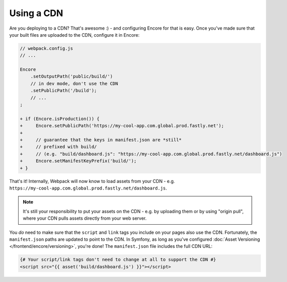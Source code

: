 Using a CDN
===========

Are you deploying to a CDN? That's awesome :) - and configuring Encore for that is
easy. Once you've made sure that your built files are uploaded to the CDN, configure
it in Encore:

.. code-block:: diff

    // webpack.config.js
    // ...

    Encore
        .setOutputPath('public/build/')
        // in dev mode, don't use the CDN
        .setPublicPath('/build');
        // ...
    ;

    + if (Encore.isProduction()) {
    +     Encore.setPublicPath('https://my-cool-app.com.global.prod.fastly.net');
    +
    +     // guarantee that the keys in manifest.json are *still*
    +     // prefixed with build/
    +     // (e.g. "build/dashboard.js": "https://my-cool-app.com.global.prod.fastly.net/dashboard.js")
    +     Encore.setManifestKeyPrefix('build/');
    + }

That's it! Internally, Webpack will now know to load assets from your CDN -
e.g. ``https://my-cool-app.com.global.prod.fastly.net/dashboard.js``.

.. note::

    It's still your responsibility to put your assets on the CDN - e.g. by
    uploading them or by using "origin pull", where your CDN pulls assets
    directly from your web server.

You *do* need to make sure that the ``script`` and ``link`` tags you include on your
pages also use the CDN. Fortunately, the ``manifest.json`` paths are updated to
point to the CDN. In Symfony, as long as you've configured
:doc:`Asset Versioning </frontend/encore/versioning>`, you're done! The ``manifest.json``
file includes the full CDN URL:

.. code-block:: twig

    {# Your script/link tags don't need to change at all to support the CDN #}
    <script src="{{ asset('build/dashboard.js') }}"></script>

.. ready: no
.. revision: d551fe595b6aaad85b22ff046c633ad1d3c80b28